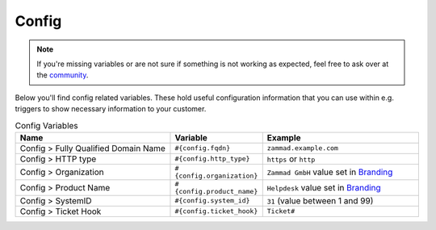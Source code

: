 Config
======

.. note:: If you're missing variables or are not sure if something is not
   working as expected, feel free to ask over at the
   `community <https://community.zammad.org>`_.

Below you'll find config related variables.
These hold useful configuration information that you can use within e.g.
triggers to show necessary information to your customer.

.. csv-table:: Config Variables
   :header: "Name", "Variable", "Example"
   :widths: 20, 10, 20

   "Config > Fully Qualified Domain Name", "``#{config.fqdn}``", "``zammad.example.com``"
   "Config > HTTP type", "``#{config.http_type}``", "``https`` or ``http``"
   "Config > Organization", "``#{config.organization}``", "``Zammad GmbH`` value set in `Branding <https://admin-docs.zammad.org/en/latest/settings-branding.html>`_"
   "Config > Product Name", "``#{config.product_name}``", "``Helpdesk`` value set in `Branding <https://admin-docs.zammad.org/en/latest/settings-branding.html>`_"
   "Config > SystemID", "``#{config.system_id}``", "``31`` (value between 1 and 99)"
   "Config > Ticket Hook", "``#{config.ticket_hook}``", "``Ticket#``"
